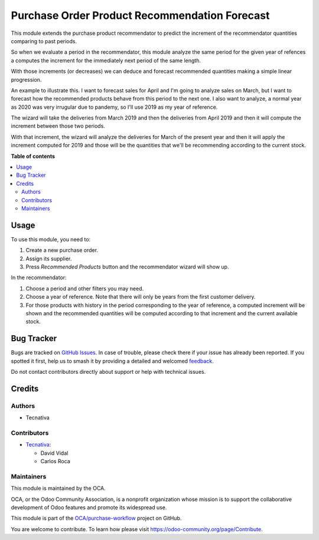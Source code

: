 ==============================================
Purchase Order Product Recommendation Forecast
==============================================

.. 
   !!!!!!!!!!!!!!!!!!!!!!!!!!!!!!!!!!!!!!!!!!!!!!!!!!!!
   !! This file is generated by oca-gen-addon-readme !!
   !! changes will be overwritten.                   !!
   !!!!!!!!!!!!!!!!!!!!!!!!!!!!!!!!!!!!!!!!!!!!!!!!!!!!
   !! source digest: sha256:7640c6b30051a47841f41b7d5818e45f8a3c3f5392fd0c560084d2970c179659
   !!!!!!!!!!!!!!!!!!!!!!!!!!!!!!!!!!!!!!!!!!!!!!!!!!!!

.. |badge1| image:: https://img.shields.io/badge/maturity-Beta-yellow.png
    :target: https://odoo-community.org/page/development-status
    :alt: Beta
.. |badge2| image:: https://img.shields.io/badge/licence-AGPL--3-blue.png
    :target: http://www.gnu.org/licenses/agpl-3.0-standalone.html
    :alt: License: AGPL-3
.. |badge3| image:: https://img.shields.io/badge/github-OCA%2Fpurchase--workflow-lightgray.png?logo=github
    :target: https://github.com/OCA/purchase-workflow/tree/13.0/purchase_order_product_recommendation_forecast
    :alt: OCA/purchase-workflow
.. |badge4| image:: https://img.shields.io/badge/weblate-Translate%20me-F47D42.png
    :target: https://translation.odoo-community.org/projects/purchase-workflow-13-0/purchase-workflow-13-0-purchase_order_product_recommendation_forecast
    :alt: Translate me on Weblate
.. |badge5| image:: https://img.shields.io/badge/runboat-Try%20me-875A7B.png
    :target: https://runboat.odoo-community.org/builds?repo=OCA/purchase-workflow&target_branch=13.0
    :alt: Try me on Runboat

|badge1| |badge2| |badge3| |badge4| |badge5|

This module extends the purchase product recommendator to predict the increment of
the recommendator quantities comparing to past periods.

So when we evaluate a period in the recommendator, this module analyze the same period
for the given year of refences a computes the increment for the immediately next period
of the same length.

With those increments (or decreases) we can deduce and forecast recommended quantities
making a simple linear progression.

An example to illustrate this. I want to forecast sales for April and I'm going to
analyze sales on March, but I want to forecast how the recommended products behave
from this period to the next one. I also want to analyze, a normal year as 2020 was
very irrugular due to pandemy, so I'll use 2019 as my year of reference.

The wizard will take the deliveries from March 2019 and then the deliveries from
April 2019 and then it will compute the increment between those two periods.

With that increment, the wizard will analyze the deliveries for March of the present
year and then it will apply the increment computed for 2019 and those will be the
quantities that we'll be recommending according to the current stock.

**Table of contents**

.. contents::
   :local:

Usage
=====

To use this module, you need to:

#. Create a new purchase order.
#. Assign its supplier.
#. Press *Recommended Products* button and the recommendator wizard will show up.

In the recommendator:

#. Choose a period and other filters you may need.
#. Choose a year of reference. Note that there will only be years from the first
   customer delivery.
#. For those products with history in the period corresponding to the year of
   reference, a computed increment will be shown and the recommended quantities will
   be computed according to that increment and the current available stock.

Bug Tracker
===========

Bugs are tracked on `GitHub Issues <https://github.com/OCA/purchase-workflow/issues>`_.
In case of trouble, please check there if your issue has already been reported.
If you spotted it first, help us to smash it by providing a detailed and welcomed
`feedback <https://github.com/OCA/purchase-workflow/issues/new?body=module:%20purchase_order_product_recommendation_forecast%0Aversion:%2013.0%0A%0A**Steps%20to%20reproduce**%0A-%20...%0A%0A**Current%20behavior**%0A%0A**Expected%20behavior**>`_.

Do not contact contributors directly about support or help with technical issues.

Credits
=======

Authors
~~~~~~~

* Tecnativa

Contributors
~~~~~~~~~~~~

* `Tecnativa <https://www.tecnativa.com>`_:

  * David Vidal
  * Carlos Roca

Maintainers
~~~~~~~~~~~

This module is maintained by the OCA.

.. image:: https://odoo-community.org/logo.png
   :alt: Odoo Community Association
   :target: https://odoo-community.org

OCA, or the Odoo Community Association, is a nonprofit organization whose
mission is to support the collaborative development of Odoo features and
promote its widespread use.

This module is part of the `OCA/purchase-workflow <https://github.com/OCA/purchase-workflow/tree/13.0/purchase_order_product_recommendation_forecast>`_ project on GitHub.

You are welcome to contribute. To learn how please visit https://odoo-community.org/page/Contribute.
